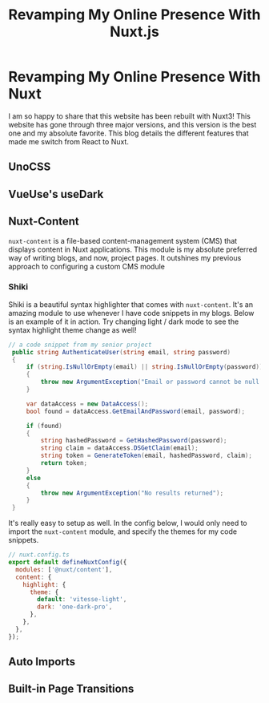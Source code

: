 #+title: Revamping My Online Presence With Nuxt.js
#+OPTIONS: toc:nil

* Revamping My Online Presence With Nuxt
I am so happy to share that this website has been rebuilt with Nuxt3! This
website has gone through three major versions, and this version is the best one
and my absolute favorite. This blog details the different features that made me
switch from React to Nuxt.

** UnoCSS
** VueUse's useDark
** Nuxt-Content
=nuxt-content= is a file-based content-management system (CMS) that displays
content in Nuxt applications. This module is my absolute preferred way of
writing blogs, and now, project pages. It outshines my previous approach to
configuring a custom CMS module

*** Shiki
Shiki is a beautiful syntax highlighter that comes with =nuxt-content=. It's an
amazing module to use whenever I have code snippets in my blogs. Below is an
example of it in action. Try changing light / dark mode to see the syntax
highlight theme change as well!

#+begin_src csharp
// a code snippet from my senior project
 public string AuthenticateUser(string email, string password)
 {
     if (string.IsNullOrEmpty(email) || string.IsNullOrEmpty(password))
     {
         throw new ArgumentException("Email or password cannot be null / empty");
     }

     var dataAccess = new DataAccess();
     bool found = dataAccess.GetEmailAndPassword(email, password);

     if (found)
     {
         string hashedPassword = GetHashedPassword(password);
         string claim = dataAccess.DSGetClaim(email);
         string token = GenerateToken(email, hashedPassword, claim);
         return token;
     }
     else
     {
         throw new ArgumentException("No results returned");
     }
 }
#+end_src

It's really easy to setup as well. In the config below, I would only need to
import the =nuxt-content= module, and specify the themes for my code snippets.
#+begin_src javascript
// nuxt.config.ts
export default defineNuxtConfig({
  modules: ['@nuxt/content'],
  content: {
    highlight: {
      theme: {
        default: 'vitesse-light',
        dark: 'one-dark-pro',
      },
    },
  },
});
#+end_src
** Auto Imports
** Built-in Page Transitions
